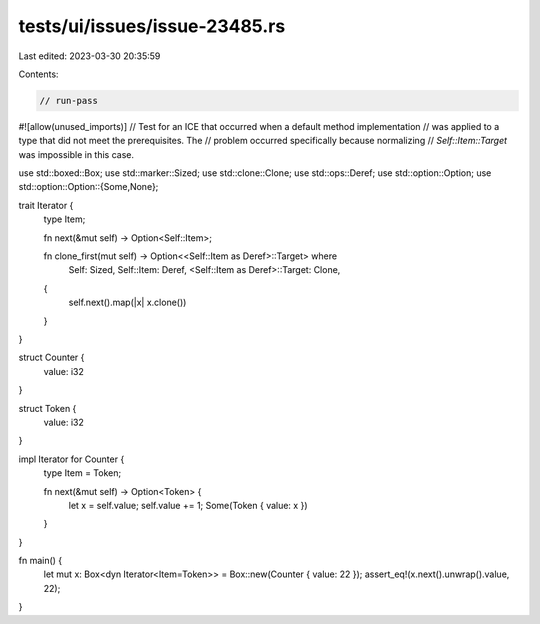 tests/ui/issues/issue-23485.rs
==============================

Last edited: 2023-03-30 20:35:59

Contents:

.. code-block:: rs

    // run-pass
#![allow(unused_imports)]
// Test for an ICE that occurred when a default method implementation
// was applied to a type that did not meet the prerequisites. The
// problem occurred specifically because normalizing
// `Self::Item::Target` was impossible in this case.

use std::boxed::Box;
use std::marker::Sized;
use std::clone::Clone;
use std::ops::Deref;
use std::option::Option;
use std::option::Option::{Some,None};

trait Iterator {
    type Item;

    fn next(&mut self) -> Option<Self::Item>;

    fn clone_first(mut self) -> Option<<Self::Item as Deref>::Target> where
        Self: Sized,
        Self::Item: Deref,
        <Self::Item as Deref>::Target: Clone,
    {
        self.next().map(|x| x.clone())
    }
}

struct Counter {
    value: i32
}

struct Token {
    value: i32
}

impl Iterator for Counter {
    type Item = Token;

    fn next(&mut self) -> Option<Token> {
        let x = self.value;
        self.value += 1;
        Some(Token { value: x })
    }
}

fn main() {
    let mut x: Box<dyn Iterator<Item=Token>> = Box::new(Counter { value: 22 });
    assert_eq!(x.next().unwrap().value, 22);
}


